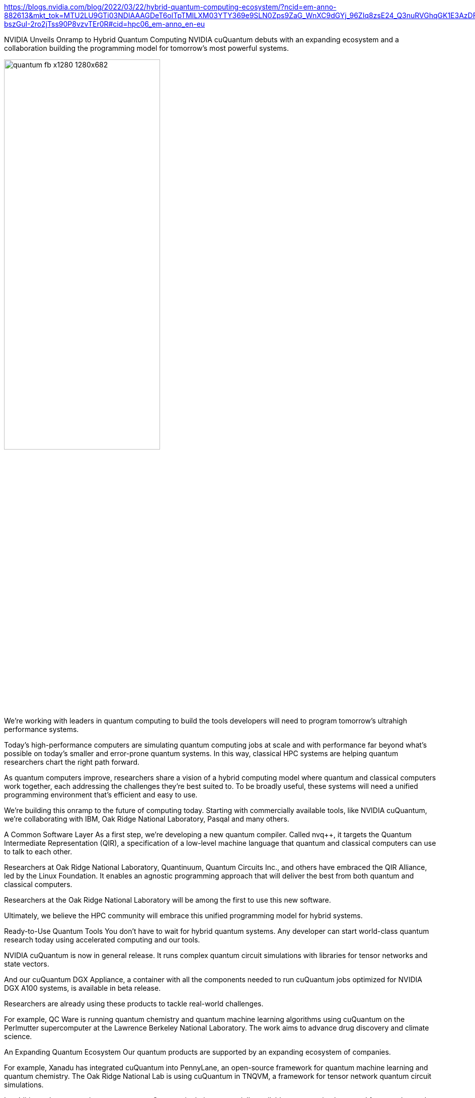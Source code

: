 

https://blogs.nvidia.com/blog/2022/03/22/hybrid-quantum-computing-ecosystem/?ncid=em-anno-882613&mkt_tok=MTU2LU9GTi03NDIAAAGDeT6olTpTMILXM03YTY369e9SLN0Zps9ZaG_WnXC9dGYj_96ZIq8zsE24_Q3nuRVGhqGK1E3AzDF727W1-bszGuI-2ro2jTss90P8vzvTEr0R#cid=hpc06_em-anno_en-eu


NVIDIA Unveils Onramp to Hybrid Quantum Computing
NVIDIA cuQuantum debuts with an expanding ecosystem and a collaboration building the programming model for tomorrow’s most powerful systems.


image::../img/quantum-fb-x1280-1280x682.jpeg[pdfwidth=60%,width=60%,align="center"]


We’re working with leaders in quantum computing to build the tools developers will need to program tomorrow’s ultrahigh performance systems.

Today’s high-performance computers are simulating quantum computing jobs at scale and with performance far beyond what’s possible on today’s smaller and error-prone quantum systems. In this way, classical HPC systems are helping quantum researchers chart the right path forward.

As quantum computers improve, researchers share a vision of a hybrid computing model where quantum and classical computers work together, each addressing the challenges they’re best suited to. To be broadly useful, these systems will need a unified programming environment that’s efficient and easy to use.

We’re building this onramp to the future of computing today. Starting with commercially available tools, like NVIDIA cuQuantum, we’re collaborating with IBM, Oak Ridge National Laboratory, Pasqal and many others.

A Common Software Layer
As a first step, we’re developing a new quantum compiler. Called nvq++, it targets the Quantum Intermediate Representation (QIR), a specification of a low-level machine language that quantum and classical computers can use to talk to each other.

Researchers at Oak Ridge National Laboratory, Quantinuum, Quantum Circuits Inc., and others have embraced the QIR Alliance, led by the Linux Foundation. It enables an agnostic programming approach that will deliver the best from both quantum and classical computers.

Researchers at the Oak Ridge National Laboratory will be among the first to use this new software.

Ultimately, we believe the HPC community will embrace this unified programming model for hybrid systems.

Ready-to-Use Quantum Tools
You don’t have to wait for hybrid quantum systems. Any developer can start world-class quantum research today using accelerated computing and our tools.

NVIDIA cuQuantum is now in general release. It runs complex quantum circuit simulations with libraries for tensor networks and state vectors.

And our cuQuantum DGX Appliance, a container with all the components needed to run cuQuantum jobs optimized for NVIDIA DGX A100 systems, is available in beta release.

Researchers are already using these products to tackle real-world challenges.

For example, QC Ware is running quantum chemistry and quantum machine learning algorithms using cuQuantum on the Perlmutter supercomputer at the Lawrence Berkeley National Laboratory. The work aims to advance drug discovery and climate science.

An Expanding Quantum Ecosystem
Our quantum products are supported by an expanding ecosystem of companies.

For example, Xanadu has integrated cuQuantum into PennyLane, an open-source framework for quantum machine learning and quantum chemistry. The Oak Ridge National Lab is using cuQuantum in TNQVM, a framework for tensor network quantum circuit simulations.

In addition, other companies now support cuQuantum in their commercially available quantum simulators and frameworks, such as the Classiq Quantum Algorithm Design platform from Classiq, and Orquestra from Zapata Computing.

They join existing collaborators including Google Quantum AI, IBM, IonQ and Pasqal, that announced support for our software in November.